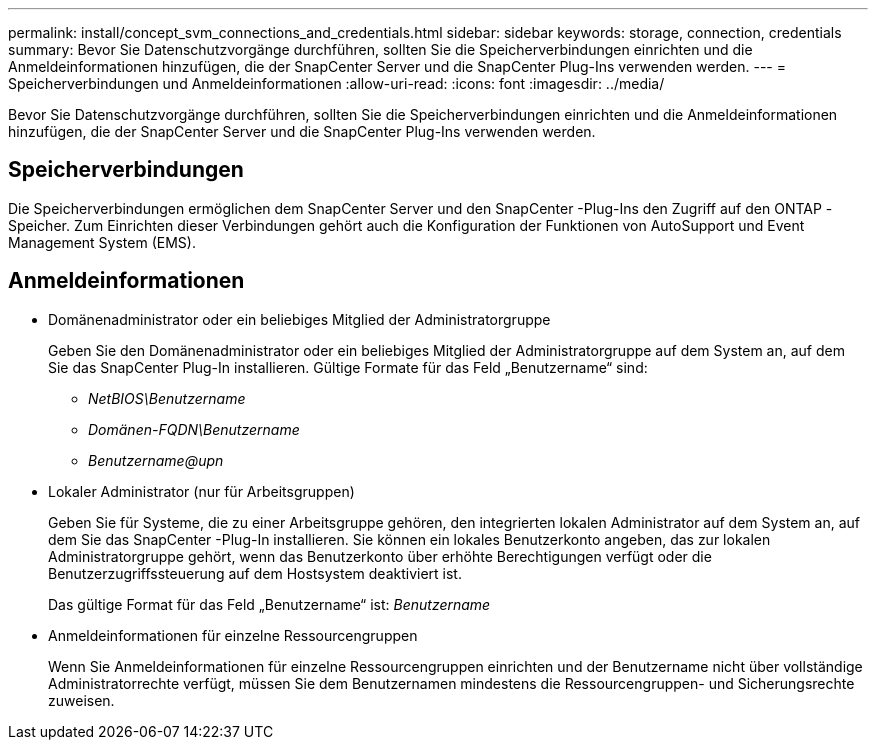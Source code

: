 ---
permalink: install/concept_svm_connections_and_credentials.html 
sidebar: sidebar 
keywords: storage, connection, credentials 
summary: Bevor Sie Datenschutzvorgänge durchführen, sollten Sie die Speicherverbindungen einrichten und die Anmeldeinformationen hinzufügen, die der SnapCenter Server und die SnapCenter Plug-Ins verwenden werden. 
---
= Speicherverbindungen und Anmeldeinformationen
:allow-uri-read: 
:icons: font
:imagesdir: ../media/


[role="lead"]
Bevor Sie Datenschutzvorgänge durchführen, sollten Sie die Speicherverbindungen einrichten und die Anmeldeinformationen hinzufügen, die der SnapCenter Server und die SnapCenter Plug-Ins verwenden werden.



== Speicherverbindungen

Die Speicherverbindungen ermöglichen dem SnapCenter Server und den SnapCenter -Plug-Ins den Zugriff auf den ONTAP -Speicher.  Zum Einrichten dieser Verbindungen gehört auch die Konfiguration der Funktionen von AutoSupport und Event Management System (EMS).



== Anmeldeinformationen

* Domänenadministrator oder ein beliebiges Mitglied der Administratorgruppe
+
Geben Sie den Domänenadministrator oder ein beliebiges Mitglied der Administratorgruppe auf dem System an, auf dem Sie das SnapCenter Plug-In installieren. Gültige Formate für das Feld „Benutzername“ sind:

+
** _NetBIOS\Benutzername_
** _Domänen-FQDN\Benutzername_
** _Benutzername@upn_


* Lokaler Administrator (nur für Arbeitsgruppen)
+
Geben Sie für Systeme, die zu einer Arbeitsgruppe gehören, den integrierten lokalen Administrator auf dem System an, auf dem Sie das SnapCenter -Plug-In installieren. Sie können ein lokales Benutzerkonto angeben, das zur lokalen Administratorgruppe gehört, wenn das Benutzerkonto über erhöhte Berechtigungen verfügt oder die Benutzerzugriffssteuerung auf dem Hostsystem deaktiviert ist.

+
Das gültige Format für das Feld „Benutzername“ ist: _Benutzername_

* Anmeldeinformationen für einzelne Ressourcengruppen
+
Wenn Sie Anmeldeinformationen für einzelne Ressourcengruppen einrichten und der Benutzername nicht über vollständige Administratorrechte verfügt, müssen Sie dem Benutzernamen mindestens die Ressourcengruppen- und Sicherungsrechte zuweisen.


